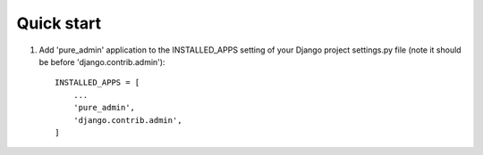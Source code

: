 Quick start
-----------

1. Add 'pure_admin' application to the INSTALLED_APPS setting of your Django project settings.py file (note it should be before 'django.contrib.admin')::

    INSTALLED_APPS = [
        ...
        'pure_admin',
        'django.contrib.admin',
    ]


